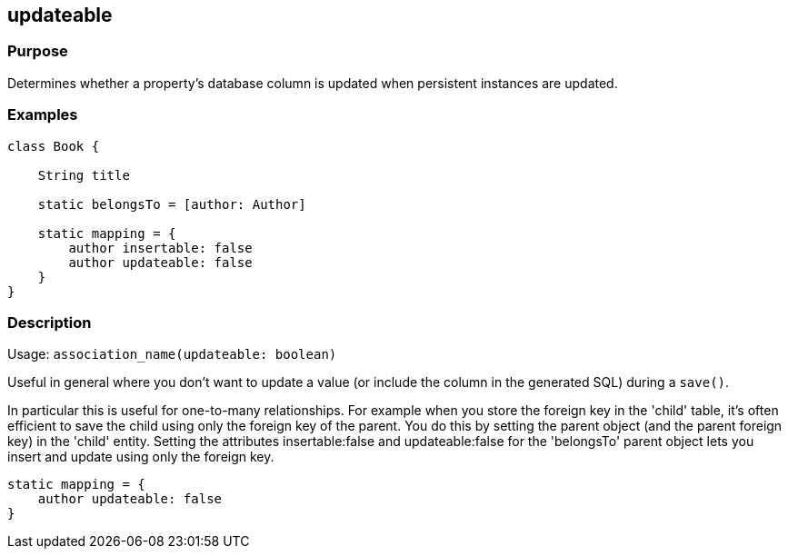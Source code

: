
== updateable



=== Purpose


Determines whether a property's database column is updated when persistent instances are updated.


=== Examples


[source,java]
----
class Book {

    String title

    static belongsTo = [author: Author]

    static mapping = {
        author insertable: false
        author updateable: false
    }
}
----


=== Description


Usage: `association_name(updateable: boolean)`

Useful in general where you don't want to update a value (or include the column in the generated SQL) during a `save()`.

In particular this is useful for one-to-many relationships. For example when you store the foreign key in the 'child' table, it's often efficient to save the child using only the foreign key of the parent. You do this by setting the parent object (and the parent foreign key) in the 'child' entity. Setting the attributes insertable:false and updateable:false for the 'belongsTo' parent object lets you insert and update using only the foreign key.

[source,groovy]
----
static mapping = {
    author updateable: false
}
----

